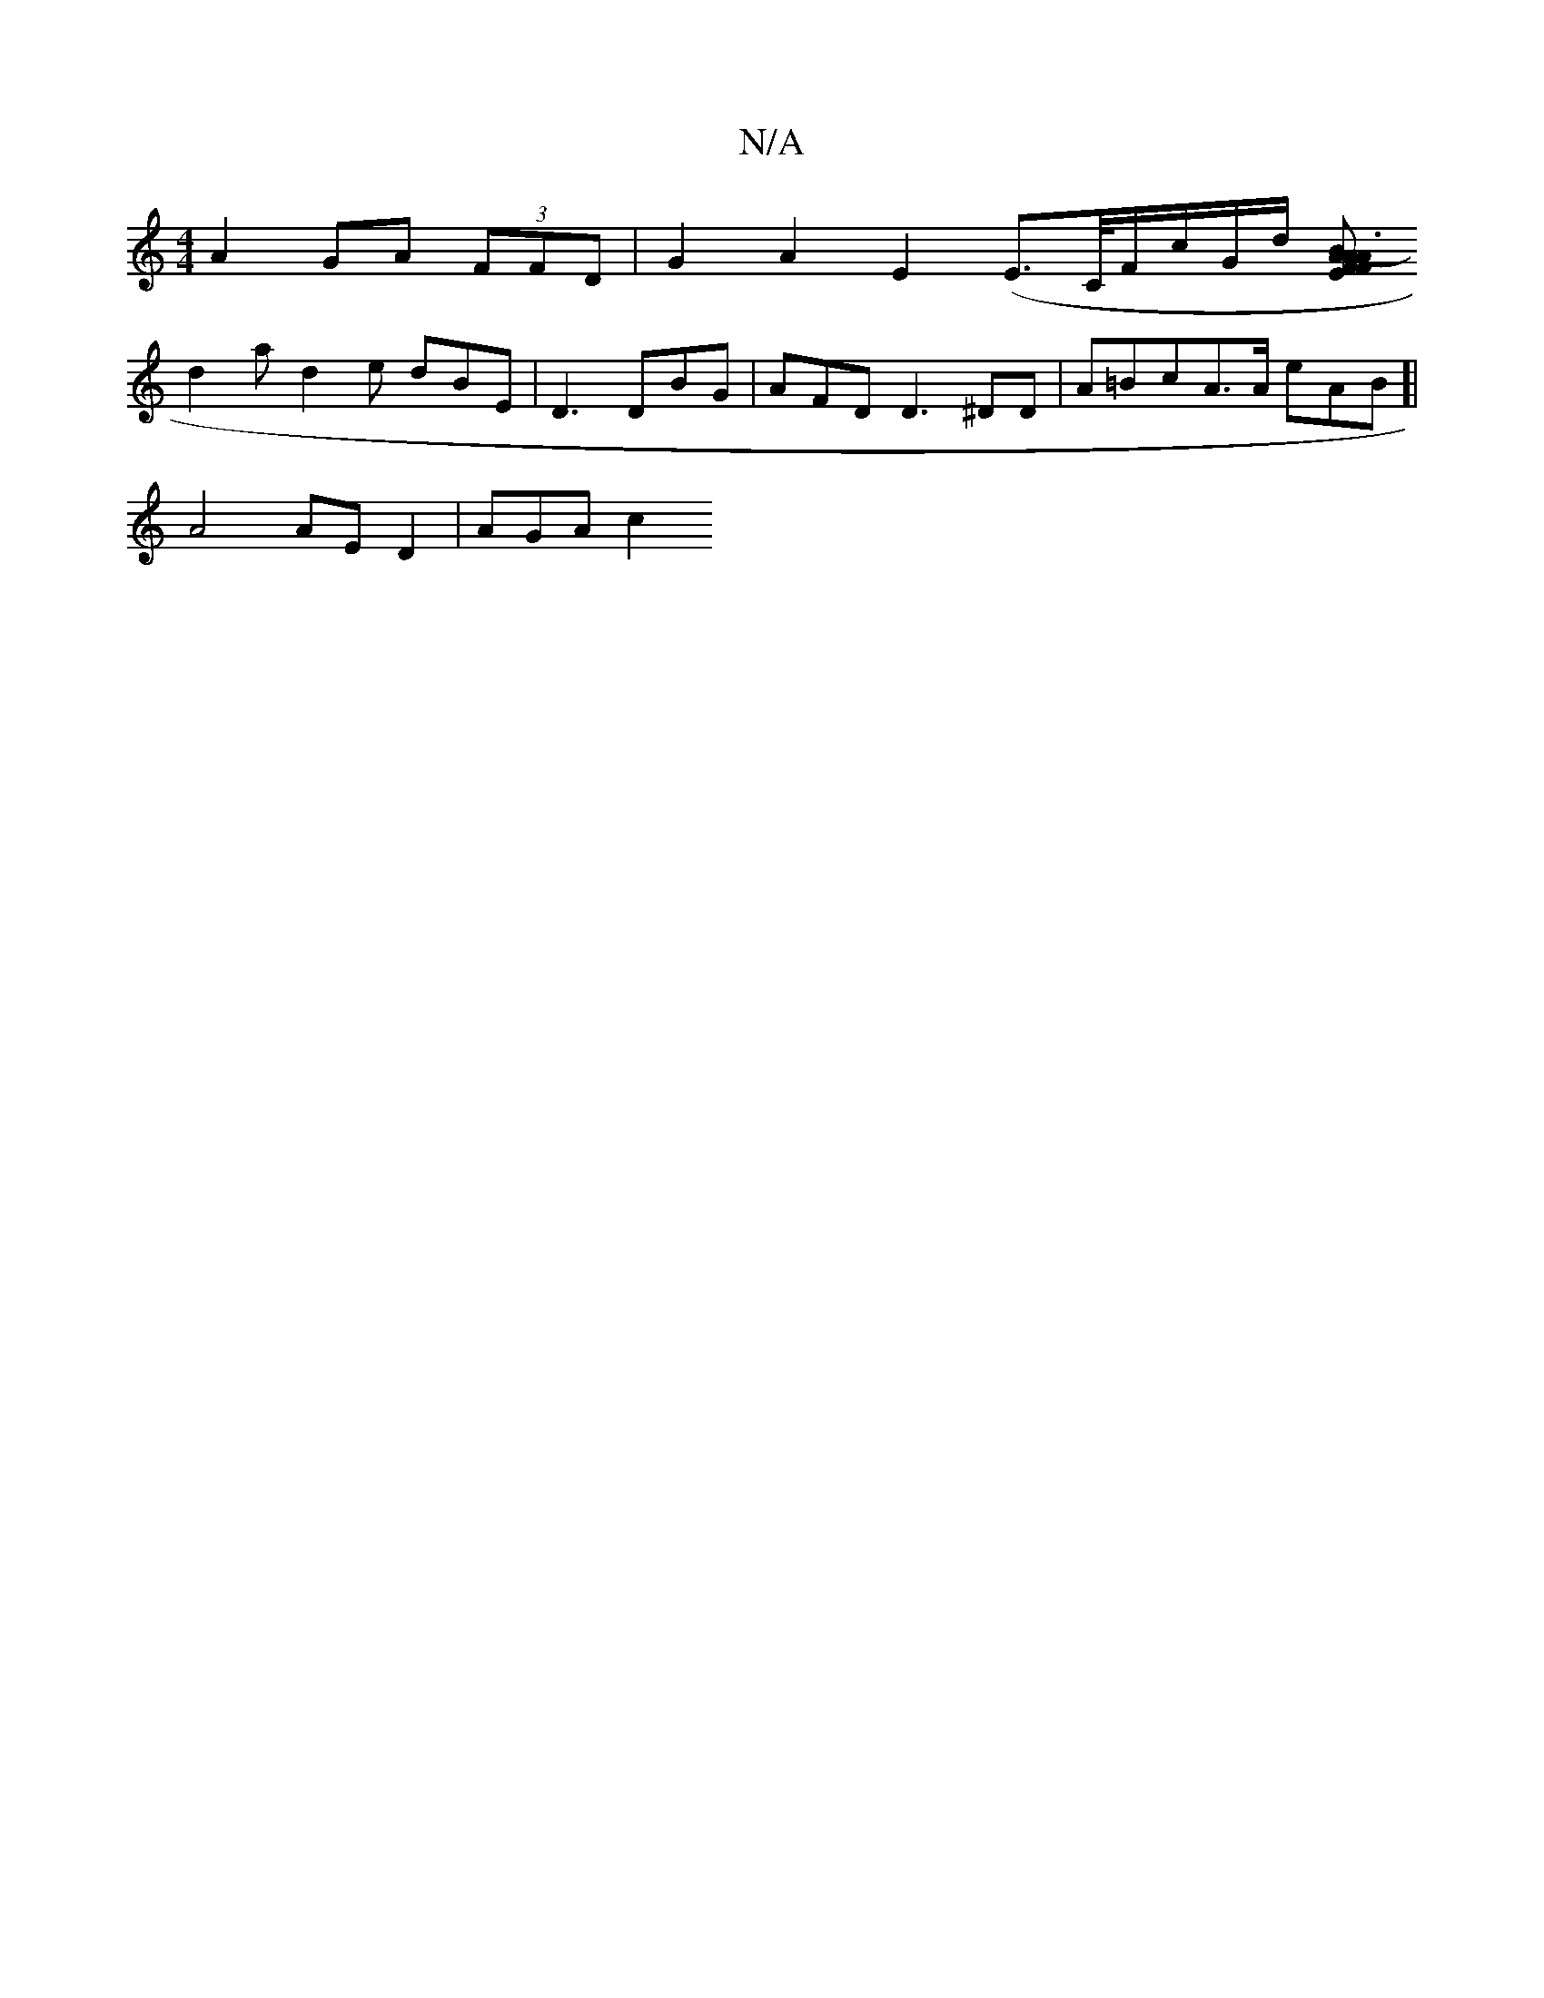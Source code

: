 X:1
T:N/A
M:4/4
R:N/A
K:Cmajor
 A2GA (3FFD | G2A2 E2 (E>C/F/c/G/d/ [V A>B|A3-F2 EFAd|e2d2 c3d g2 aD | dc cB GD B,2 G|EEGB D2 GFA|B2 G3 ABc|cdB BA/B/ B2 efg|eaf a2G |
d2 a d2 e dBE|D3 DBG|AFD D3 ^DD | A=BcA>A eAB[|
A4 AE D2 | AGA c2
